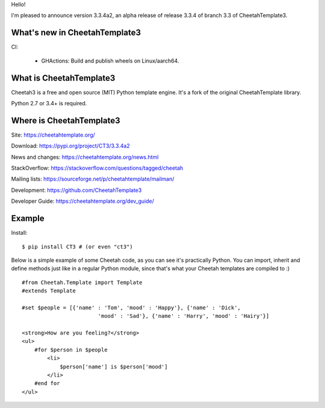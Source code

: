 Hello!

I'm pleased to announce version 3.3.4a2, an alpha release
of release 3.3.4 of branch 3.3 of CheetahTemplate3.


What's new in CheetahTemplate3
==============================

CI:

  - GHActions: Build and publish wheels on Linux/aarch64.


What is CheetahTemplate3
========================

Cheetah3 is a free and open source (MIT) Python template engine.
It's a fork of the original CheetahTemplate library.

Python 2.7 or 3.4+ is required.


Where is CheetahTemplate3
=========================

Site:
https://cheetahtemplate.org/

Download:
https://pypi.org/project/CT3/3.3.4a2

News and changes:
https://cheetahtemplate.org/news.html

StackOverflow:
https://stackoverflow.com/questions/tagged/cheetah

Mailing lists:
https://sourceforge.net/p/cheetahtemplate/mailman/

Development:
https://github.com/CheetahTemplate3

Developer Guide:
https://cheetahtemplate.org/dev_guide/


Example
=======

Install::

    $ pip install CT3 # (or even "ct3")

Below is a simple example of some Cheetah code, as you can see it's practically
Python. You can import, inherit and define methods just like in a regular Python
module, since that's what your Cheetah templates are compiled to :) ::

    #from Cheetah.Template import Template
    #extends Template

    #set $people = [{'name' : 'Tom', 'mood' : 'Happy'}, {'name' : 'Dick',
                            'mood' : 'Sad'}, {'name' : 'Harry', 'mood' : 'Hairy'}]

    <strong>How are you feeling?</strong>
    <ul>
        #for $person in $people
            <li>
                $person['name'] is $person['mood']
            </li>
        #end for
    </ul>
